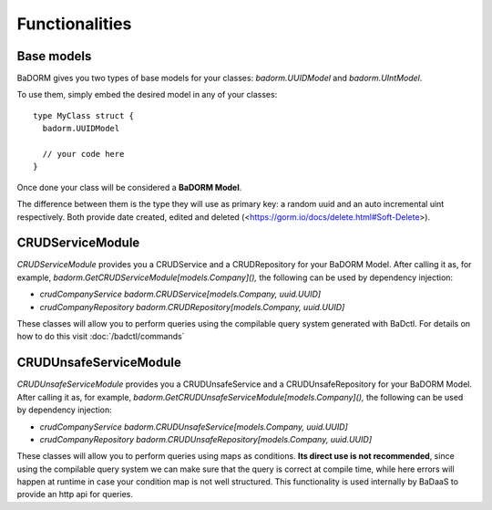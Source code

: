 ==============================
Functionalities
==============================

Base models
-----------------------

BaDORM gives you two types of base models for your classes: `badorm.UUIDModel` and `badorm.UIntModel`.

To use them, simply embed the desired model in any of your classes::

    type MyClass struct {
      badorm.UUIDModel

      // your code here
    }

Once done your class will be considered a **BaDORM Model**.

The difference between them is the type they will use as primary key: 
a random uuid and an auto incremental uint respectively. 
Both provide date created, edited and deleted (<https://gorm.io/docs/delete.html#Soft-Delete>).

CRUDServiceModule
-----------------------

`CRUDServiceModule` provides you a CRUDService and a CRUDRepository for your BaDORM Model. 
After calling it as, for example, `badorm.GetCRUDServiceModule[models.Company](),` 
the following can be used by dependency injection:

- `crudCompanyService badorm.CRUDService[models.Company, uuid.UUID]`
- `crudCompanyRepository badorm.CRUDRepository[models.Company, uuid.UUID]`

These classes will allow you to perform queries using the compilable query system generated with BaDctl. 
For details on how to do this visit :doc:`/badctl/commands`

CRUDUnsafeServiceModule
-----------------------

`CRUDUnsafeServiceModule` provides you a CRUDUnsafeService and a CRUDUnsafeRepository for your BaDORM Model. 
After calling it as, for example, `badorm.GetCRUDUnsafeServiceModule[models.Company](),` 
the following can be used by dependency injection:

- `crudCompanyService badorm.CRUDUnsafeService[models.Company, uuid.UUID]`
- `crudCompanyRepository badorm.CRUDUnsafeRepository[models.Company, uuid.UUID]`

These classes will allow you to perform queries using maps as conditions. 
**Its direct use is not recommended**, since using the compilable query system we can make 
sure that the query is correct at compile time, while here errors will happen at runtime in 
case your condition map is not well structured. 
This functionality is used internally by BaDaaS to provide an http api for queries.